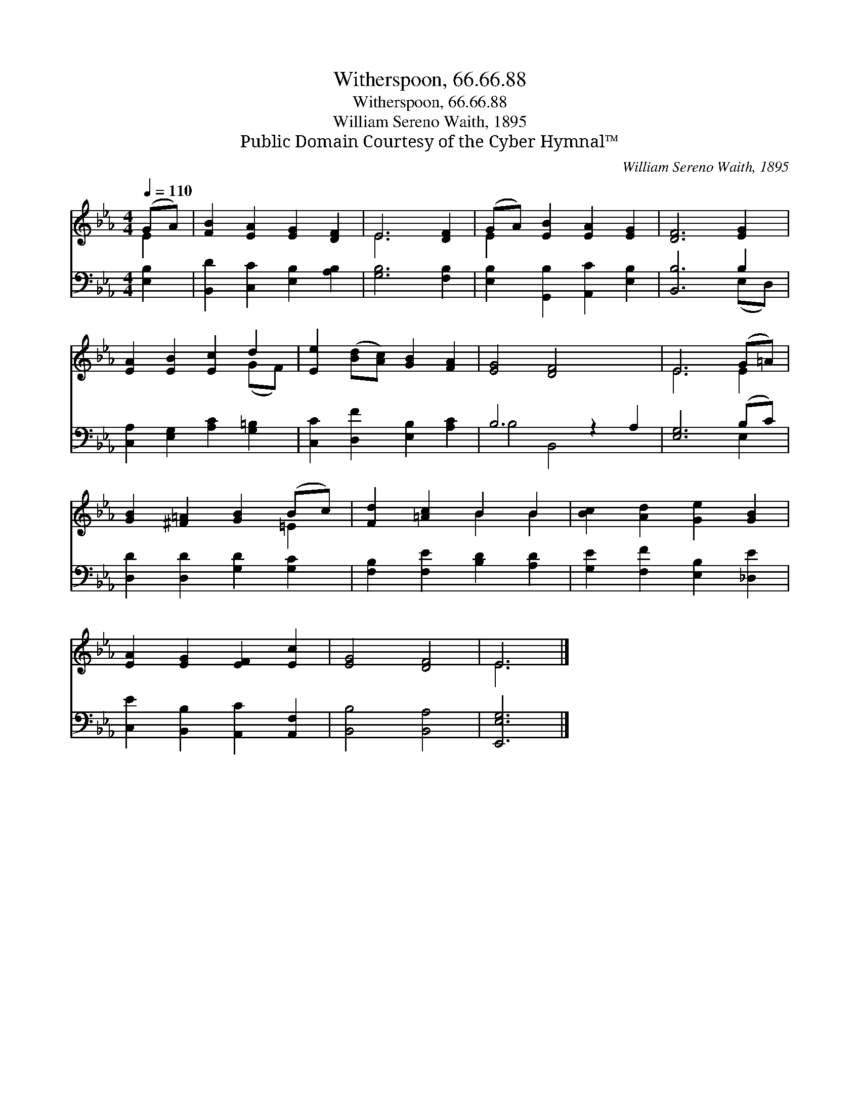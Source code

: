 X:1
T:Witherspoon, 66.66.88
T:Witherspoon, 66.66.88
T:William Sereno Waith, 1895
T:Public Domain Courtesy of the Cyber Hymnal™
C:William Sereno Waith, 1895
Z:Public Domain
Z:Courtesy of the Cyber Hymnal™
%%score ( 1 2 ) ( 3 4 )
L:1/8
Q:1/4=110
M:4/4
K:Eb
V:1 treble 
V:2 treble 
V:3 bass 
V:4 bass 
V:1
 (GA) | [FB]2 [EA]2 [EG]2 [DF]2 | E6 [DF]2 | (GA) [EB]2 [EA]2 [EG]2 | [DF]6 [EG]2 | %5
 [EA]2 [EB]2 [Ec]2 d2 | [Ee]2 ([Bd][Ac]) [GB]2 [FA]2 | [EG]4 [DF]4 x2 | E6 (G=A) | %9
 [GB]2 [^F=A]2 [GB]2 (Bc) | [Fd]2 [=Ac]2 B2 B2 | [Bc]2 [Ad]2 [Ge]2 [GB]2 | %12
 [EA]2 [EG]2 [EF]2 [Ec]2 | [EG]4 [DF]4 | E6 |] %15
V:2
 E2 | x8 | E6 x2 | E2 x6 | x8 | x6 (GF) | x8 | x10 | E6 E2 | x6 =E2 | x4 B2 B2 | x8 | x8 | x8 | %14
 E6 |] %15
V:3
 [E,B,]2 | [B,,D]2 [C,C]2 [E,B,]2 [A,B,]2 | [G,B,]6 [F,B,]2 | [E,B,]2 [G,,B,]2 [A,,C]2 [E,B,]2 | %4
 [B,,B,]6 B,2 | [C,A,]2 [E,G,]2 [A,C]2 [G,=B,]2 | [C,C]2 [D,F]2 [E,B,]2 [A,C]2 | B,6 z2 A,2 | %8
 [E,G,]6 (B,C) | [D,D]2 [D,D]2 [G,D]2 [G,C]2 | [F,B,]2 [F,E]2 [B,D]2 [A,D]2 | %11
 [G,E]2 [F,F]2 [E,B,]2 [_D,E]2 | [C,E]2 [B,,B,]2 [A,,C]2 [A,,F,]2 | [B,,B,]4 [B,,A,]4 | %14
 [E,,E,G,]6 |] %15
V:4
 x2 | x8 | x8 | x8 | x6 (E,D,) | x8 | x8 | B,4 B,,4 x2 | x6 E,2 | x8 | x8 | x8 | x8 | x8 | x6 |] %15

